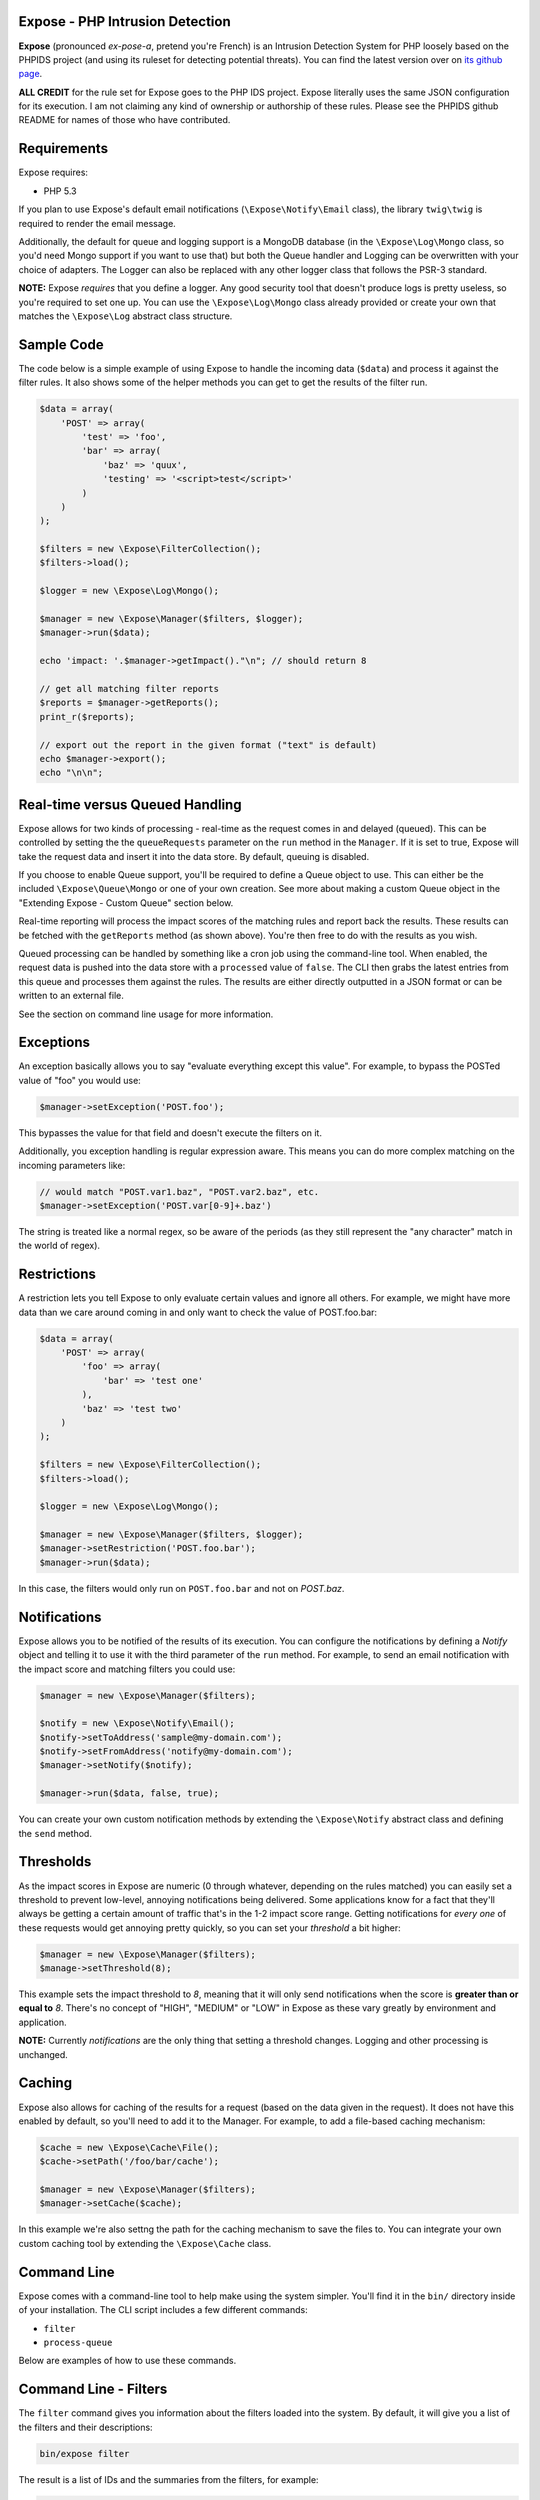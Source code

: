 .. Expose documentation master file, created by
   sphinx-quickstart on Sun Jun  9 07:11:27 2013.
   You can adapt this file completely to your liking, but it should at least
   contain the root `toctree` directive.

Expose - PHP Intrusion Detection
==================================

**Expose** (pronounced *ex-pose-a*, pretend you're French) is an Intrusion Detection System for PHP loosely based on the PHPIDS project (and using its ruleset for detecting potential threats). You can find the latest version over on `its github page <http://github.com/enygma/expose>`_.

**ALL CREDIT** for the rule set for Expose goes to the PHP IDS project. Expose literally uses the same JSON configuration for its execution. I am not claiming any kind of ownership or authorship of these rules. Please see the PHPIDS github README for names of those who have contributed.

Requirements
==============

Expose requires:

* PHP 5.3

If you plan to use Expose's default email notifications (``\Expose\Notify\Email`` class), the library ``twig\twig`` is required to render the email message.

Additionally, the default for queue and logging support is a MongoDB database (in the ``\Expose\Log\Mongo`` class, so you'd need Mongo support if you want to use that) but both the Queue handler and Logging can be overwritten with your choice of adapters. The Logger can also be replaced with any other logger class that follows the PSR-3 standard.

**NOTE:** Expose *requires* that you define a logger. Any good security tool that doesn't produce logs is pretty useless, so you're required to set one up. You can use the ``\Expose\Log\Mongo`` class already provided or create your own that matches the ``\Expose\Log`` abstract class structure.

Sample Code
==================

The code below is a simple example of using Expose to handle the incoming data (``$data``) and process it against
the filter rules. It also shows some of the helper methods you can get to get the results of the 
filter run.

.. code-block:: php

    $data = array(
        'POST' => array(
            'test' => 'foo',
            'bar' => array(
                'baz' => 'quux',
                'testing' => '<script>test</script>'
            )
        )
    );

    $filters = new \Expose\FilterCollection();
    $filters->load();

    $logger = new \Expose\Log\Mongo();

    $manager = new \Expose\Manager($filters, $logger);
    $manager->run($data);

    echo 'impact: '.$manager->getImpact()."\n"; // should return 8

    // get all matching filter reports
    $reports = $manager->getReports();
    print_r($reports);

    // export out the report in the given format ("text" is default)
    echo $manager->export();
    echo "\n\n";

Real-time versus Queued Handling
==================================

Expose allows for two kinds of processing - real-time as the request comes in and delayed (queued). This can be controlled
by setting the the ``queueRequests`` parameter on the ``run`` method in the ``Manager``. If it is set to true, Expose will take the request data and insert it into the data store. By default, queuing is disabled.

If you choose to enable Queue support, you'll be required to define a Queue object to use. This can either be the included ``\Expose\Queue\Mongo`` or one of your own creation. See more about making a custom Queue object in the "Extending Expose - Custom Queue" section below.

Real-time reporting will process the impact scores of the matching rules and report back the results. These results
can be fetched with the ``getReports`` method (as shown above). You're then free to do with the results as you wish.

Queued processing can be handled by something like a cron job using the command-line tool. When enabled, the request
data is pushed into the data store with a ``processed`` value of ``false``. The CLI then grabs the latest entries
from this queue and processes them against the rules. The results are either directly outputted in a JSON format
or can be written to an external file.

See the section on command line usage for more information.

Exceptions
==================

An exception basically allows you to say "evaluate everything except this value". For example, to bypass the POSTed value of "foo" you would use:

.. code-block:: php

    $manager->setException('POST.foo');

This bypasses the value for that field and doesn't execute the filters on it.

Additionally, you exception handling is regular expression aware. This means you can do more complex matching on the incoming parameters like:

.. code-block:: php

    // would match "POST.var1.baz", "POST.var2.baz", etc.
    $manager->setException('POST.var[0-9]+.baz')

The string is treated like a normal regex, so be aware of the periods (as they still represent the "any character" match in the world of regex).

Restrictions
==================

A restriction lets you tell Expose to only evaluate certain values and ignore all others. For example, we might have more data than we care around coming in and only want to check the value of POST.foo.bar:

.. code-block:: php

    $data = array(
        'POST' => array(
            'foo' => array(
                'bar' => 'test one'
            ),
            'baz' => 'test two'
        )
    );

    $filters = new \Expose\FilterCollection();
    $filters->load();

    $logger = new \Expose\Log\Mongo();

    $manager = new \Expose\Manager($filters, $logger);
    $manager->setRestriction('POST.foo.bar');
    $manager->run($data);

In this case, the filters would only run on ``POST.foo.bar`` and not on `POST.baz`.

Notifications
===============

Expose allows you to be notified of the results of its execution. You can configure the notifications by defining a *Notify* object and telling it to use it with the third parameter of the ``run`` method. For example, to send an email notification with the impact score and matching filters you could use:

.. code-block:: php

    $manager = new \Expose\Manager($filters);

    $notify = new \Expose\Notify\Email();
    $notify->setToAddress('sample@my-domain.com');
    $notify->setFromAddress('notify@my-domain.com');
    $manager->setNotify($notify);

    $manager->run($data, false, true);

You can create your own custom notification methods by extending the ``\Expose\Notify`` abstract class and defining the ``send`` method.

Thresholds
==============

As the impact scores in Expose are numeric (0 through whatever, depending on the rules matched) you can easily set a threshold to prevent low-level, annoying notifications being delivered. Some applications know for a fact that they'll always be getting a certain amount of traffic that's in the 1-2 impact score range. Getting notifications for *every one* of these requests would get annoying pretty quickly, so you can set your *threshold* a bit higher:

.. code-block:: php

    $manager = new \Expose\Manager($filters);
    $manage->setThreshold(8);

This example sets the impact threshold to `8`, meaning that it will only send notifications when the score is **greater than or equal to** `8`. There's no concept of "HIGH", "MEDIUM" or "LOW" in Expose as these vary greatly by environment and application.

**NOTE:** Currently *notifications* are the only thing that setting a threshold changes. Logging and other processing is unchanged.

Caching
=========

Expose also allows for caching of the results for a request (based on the data given in the request). It does not have this enabled by default, so you'll need to add it to the Manager. For example, to add a file-based caching mechanism:

.. code-block:: php

    $cache = new \Expose\Cache\File();
    $cache->setPath('/foo/bar/cache');

    $manager = new \Expose\Manager($filters);
    $manager->setCache($cache);

In this example we're also settng the path for the caching mechanism to save the files to. You can integrate your own custom caching tool by extending the ``\Expose\Cache`` class.

Command Line
==============

Expose comes with a command-line tool to help make using the system simpler. You'll find it in the ``bin/``
directory inside of your installation. The CLI script includes a few different commands:

* ``filter``
* ``process-queue``

Below are examples of how to use these commands.

Command Line - Filters
======================

The ``filter`` command gives you information about the filters loaded into the system. By default, it will
give you a list of the filters and their descriptions:

.. code-block:: sh
    
    bin/expose filter

The result is a list of IDs and the summaries from the filters, for example:

.. code-block:: sh
    
    1: finds html breaking injections including whitespace attacks
    2: finds attribute breaking injections including whitespace attacks
    3: finds unquoted attribute breaking injections
    4: Detects url-, name-, JSON, and referrer-contained payload attacks
    5: Detects hash-contained xss payload attacks, setter usage and property overloading
    6: Detects self contained xss via with(), common loops and regex to string conversion
    7: Detects JavaScript with(), ternary operators and XML predicate attacks

To get more information about a filter, use the ``id`` option:

.. code-block:: sh

    bin/expose filter --id=2

You'll be given the details about that filter:

.. code-block:: sh

    bin/expose --id=2

    [2] finds unquoted attribute breaking injections
        Rule: (?:^>[\w\s]*<\/?\w{2,}>)
        Tags: xss, csrf
        Impact: 2

Or, if you'd like information on more than one filter at a time, you can append
them with a comma:

.. code-block:: sh

    bin/expose --id=2,3

    [2] finds unquoted attribute breaking injections
        Rule: (?:^>[\w\s]*<\/?\w{2,}>)
        Tags: xss, csrf
        Impact: 2

    [3] Detects url-, name-, JSON, and referrer-contained payload attacks
            Rule: (?:[+\/]\s*name[\W\d]*[)+])|(?:;\W*url\s*=)|(?:[^\w\s\/?:>]\s*(?:location|referrer|name)\s*[^\/\w\s-])
            Tags: xss, csrf
            Impact: 5

Command Line - Queue
======================

The ``process-queue`` command lets you work with the queued request data. To use the queue processing, you
need to enable it with the ``queue_requests`` configuration option.

To process the current items in the queue, you can execute it without any command line options:

.. code-block:: sh

    bin/expose process-queue

This will provide you some messaging about how many items it will be processing (the default is 10 records
at a time) and output the resulting filter matches as JSON data.

If you'd like to output these results to a file instead, you can use the ``export-file`` option:

.. code-block:: sh

    bin/expose process-queue --export-file=/tmp/output.txt

This will apprend to the file if it already exists.

**Custom Queue Settings**

By default, the queue system the CLI uses will look for a Mongo server running on the localhost with an ``expose`` database it can access. You can change this, however, to work with your own Mongo server (or MySQL). When using the CLI, you can add two parameters to define the type and the connect string to use - ``queue-type`` and ``queue-connect``:

.. code-block:: sh

    bin/expose --queue-type=mongo --queue-connect=mongoUser:testing123@db.myhost.int

Using the combination of these two parameters, Expose will try to connect to the Mongo database living on the ``db.myhost.int`` server and use the ``expose`` database there. 

You can also use a MySQL database in the same way, just using a type of "mysql" rather than "mongo".

Extending Expose - Custom Queue
==========================================

By default, Expose assumes a local Mongo instance to handle the queue processing. You can, however, override this with a custom queue object of your own. It only needs to do a few things:

- extend the ``\Expose\Queue`` abstract class
- define the ``getPending``, ``markProcessed`` and ``add`` methods
- Pass in an adapter to use

So, if we wanted to use a Mongo instance on another machine, we could redefine our object like:

.. code-block:: php

    class MyQueue extends \Expose\Queue
    {
        public function add($data)
        {
            /* add a new record */
        }
        public function markProcessed($id)
        {
            /* update the record */
        }
        public function getPending($limit)
        {
            /* return the pending records */
        }
    }

then, to use it:

.. code-block:: php

    $filters = new \Expose\FilterCollection();
    $filters->load();

    $adapter = new MongoClient('mongodb://myserver1.example.com');
    $myQueue = new MyQueue($adapter);

    $manager = new \Expose\Manager($filters);
    $manager->setQueue($myQueue);

If no queue is set with ``setQueue`` Expose will default to the Mongo version (configured for local connection).

Extending Expose - Custom Filters
==========================================

Expose lets you inect your own custom filters with your logic to be executed right along with the built in filters. The default filters use regular expressions to try to match attacks in the given data. Your custom filters can execute whatever login you want. All you have to do is add them to the ``FilterCollection``:

.. code-block:: php

    class CustomFilter extends \Expose\Filter
    {
        public function execute()
        {
            echo "Custom filter!\n";
            return true;
        }
    }
    $custom = new CustomFilter();
    $filters->addFilter($custom);

You just define the ``execute`` method in your filter and Expose with run it. The ``execute`` method should return ``true`` if there's a match and ``false`` if there's none.
